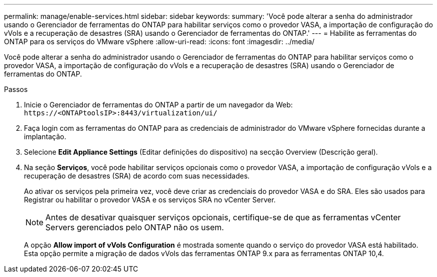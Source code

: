 ---
permalink: manage/enable-services.html 
sidebar: sidebar 
keywords:  
summary: 'Você pode alterar a senha do administrador usando o Gerenciador de ferramentas do ONTAP para habilitar serviços como o provedor VASA, a importação de configuração do vVols e a recuperação de desastres (SRA) usando o Gerenciador de ferramentas do ONTAP.' 
---
= Habilite as ferramentas do ONTAP para os serviços do VMware vSphere
:allow-uri-read: 
:icons: font
:imagesdir: ../media/


[role="lead"]
Você pode alterar a senha do administrador usando o Gerenciador de ferramentas do ONTAP para habilitar serviços como o provedor VASA, a importação de configuração do vVols e a recuperação de desastres (SRA) usando o Gerenciador de ferramentas do ONTAP.

.Passos
. Inicie o Gerenciador de ferramentas do ONTAP a partir de um navegador da Web: `\https://<ONTAPtoolsIP>:8443/virtualization/ui/`
. Faça login com as ferramentas do ONTAP para as credenciais de administrador do VMware vSphere fornecidas durante a implantação.
. Selecione *Edit Appliance Settings* (Editar definições do dispositivo) na secção Overview (Descrição geral).
. Na seção *Serviços*, você pode habilitar serviços opcionais como o provedor VASA, a importação de configuração vVols e a recuperação de desastres (SRA) de acordo com suas necessidades.
+
Ao ativar os serviços pela primeira vez, você deve criar as credenciais do provedor VASA e do SRA. Eles são usados para Registrar ou habilitar o provedor VASA e os serviços SRA no vCenter Server.

+

NOTE: Antes de desativar quaisquer serviços opcionais, certifique-se de que as ferramentas vCenter Servers gerenciados pelo ONTAP não os usem.

+
A opção *Allow import of vVols Configuration* é mostrada somente quando o serviço do provedor VASA está habilitado. Esta opção permite a migração de dados vVols das ferramentas ONTAP 9.x para as ferramentas ONTAP 10,4.


